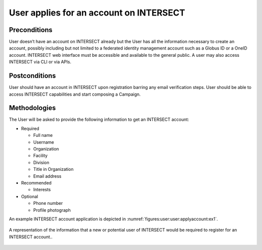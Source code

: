 .. _`intersect:arch:sos:user:interfaces:user:applyaccount`:

User applies for an account on INTERSECT
~~~~~~~~~~~~~~~~~~~~~~~~~~~~~~~~~~~~~~~~

.. _`intersect:arch:sos:user:interfaces:user:applyaccount:preconditions`:

Preconditions
^^^^^^^^^^^^^

User doesn’t have an account on INTERSECT already but the User has all
the information necessary to create an account, possibly including but
not limited to a federated identity management account such as a Globus
ID or a OneID account. INTERSECT web interface must be accessible and
available to the general public. A user may also access INTERSECT via
CLI or via APIs.

.. _`intersect:arch:sos:user:interfaces:user:applyaccount:postconditions`:

Postconditions
^^^^^^^^^^^^^^

User should have an account in INTERSECT upon registration barring any
email verification steps. User should be able to access INTERSECT
capabilities and start composing a Campaign.

.. _`intersect:arch:sos:user:interfaces:user:applyaccount:methodologies`:

Methodologies
^^^^^^^^^^^^^

The User will be asked to provide the following information to get an
INTERSECT account:

* Required

  - Full name
  - Username
  - Organization
  - Facility
  - Division
  - Title in Organization
  - Email address

* Recommended

  - Interests

* Optional

  - Phone number
  - Profile photograph

An example INTERSECT account application is depicted in
:numref:`figures:user:user:applyaccount:ex1`.

.. figure:: fig-userview-applyaccount-ex1.png
   :name: figures:user:user:applyaccount:ex1
   :align: center
   :width: 600
   :alt: An example interface

   A representation of the information that a new or potential user of
   INTERSECT would be required to register for an INTERSECT account..
